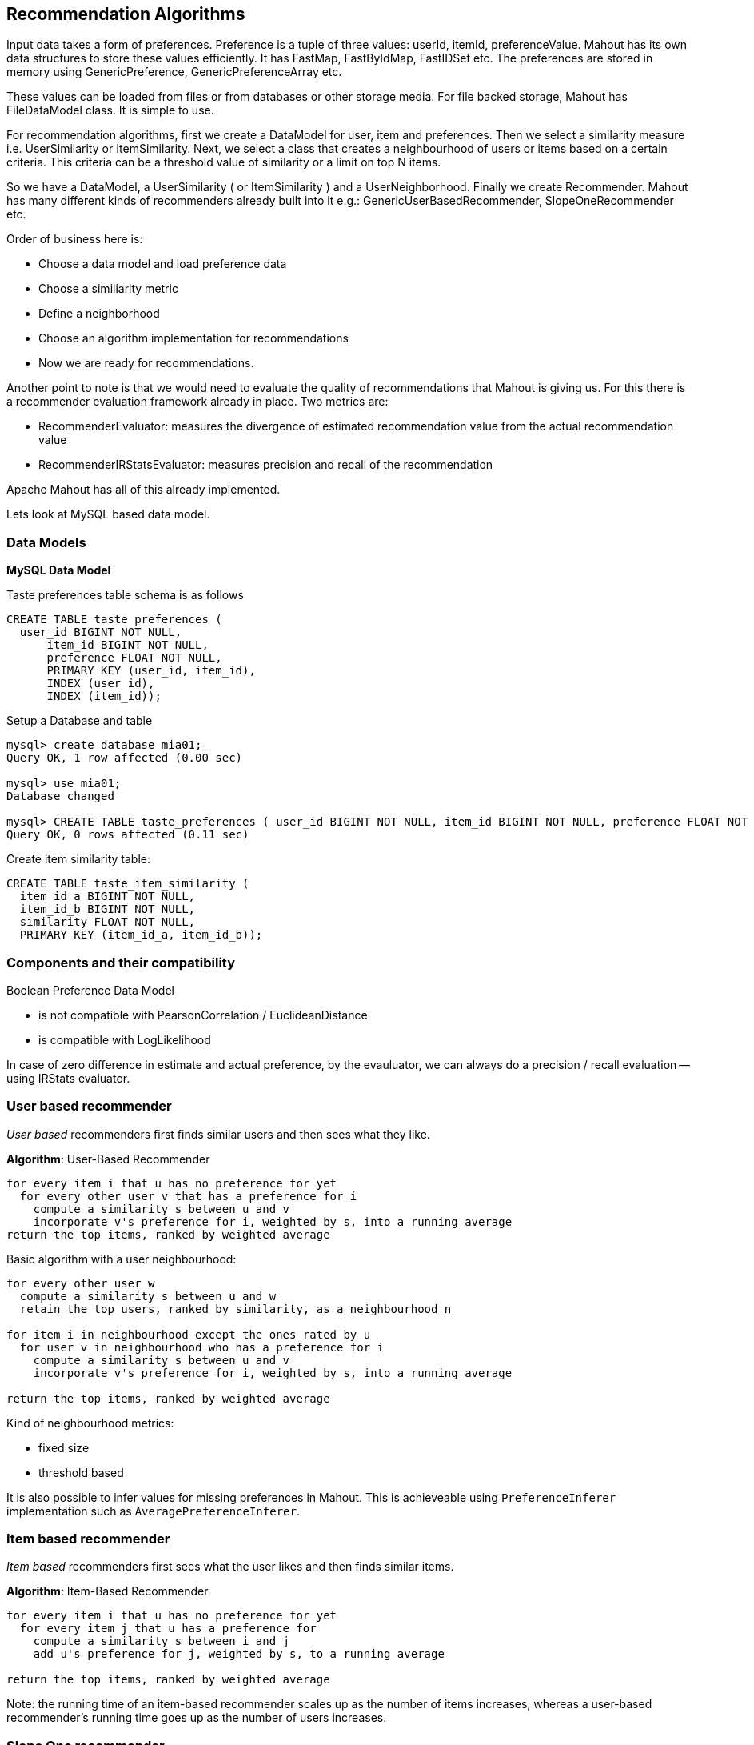 ## Recommendation Algorithms

Input data takes a form of preferences. Preference is a tuple of three values: userId, itemId, preferenceValue. Mahout has its own data structures to store these values efficiently. It has FastMap, FastByIdMap, FastIDSet etc. The preferences are stored in memory using GenericPreference, GenericPreferenceArray etc.

These values can be loaded from files or from databases or other storage media. For file backed storage, Mahout has FileDataModel class. It is simple to use.

For recommendation algorithms, first we create a DataModel for user, item and preferences. Then we select a similarity measure i.e. UserSimilarity or ItemSimilarity. Next, we select a class that creates a neighbourhood of users or items based on a certain criteria. This criteria can be a threshold value of similarity or a limit on top N items.

So we have a DataModel, a UserSimilarity ( or ItemSimilarity ) and a UserNeighborhood. Finally we create Recommender. Mahout has many different kinds of recommenders already built into it e.g.: GenericUserBasedRecommender, SlopeOneRecommender etc.

Order of business here is:

* Choose a data model and load preference data
* Choose a similiarity metric
* Define a neighborhood
* Choose an algorithm implementation for recommendations
* Now we are ready for recommendations.

Another point to note is that we would need to evaluate the quality of recommendations that Mahout is giving us. For this there is a recommender evaluation framework already in place. Two metrics are:

* RecommenderEvaluator: measures the divergence of estimated recommendation value from the actual recommendation value
* RecommenderIRStatsEvaluator: measures precision and recall of the recommendation

Apache Mahout has all of this already implemented.

Lets look at MySQL based data model.

### Data Models 

**MySQL Data Model**

Taste preferences table schema is as follows

-------------------------------------
CREATE TABLE taste_preferences (
  user_id BIGINT NOT NULL,
      item_id BIGINT NOT NULL,
      preference FLOAT NOT NULL,
      PRIMARY KEY (user_id, item_id),
      INDEX (user_id),
      INDEX (item_id));
  
-------------------------------------

Setup a Database and table

-----------------
mysql> create database mia01;
Query OK, 1 row affected (0.00 sec)

mysql> use mia01;
Database changed

mysql> CREATE TABLE taste_preferences ( user_id BIGINT NOT NULL, item_id BIGINT NOT NULL, preference FLOAT NOT NULL, PRIMARY KEY (user_id, item_id), INDEX (user_id), INDEX (item_id));
Query OK, 0 rows affected (0.11 sec)
-----------------

Create item similarity table:

--------------------------------------
CREATE TABLE taste_item_similarity (
  item_id_a BIGINT NOT NULL,
  item_id_b BIGINT NOT NULL,
  similarity FLOAT NOT NULL,
  PRIMARY KEY (item_id_a, item_id_b));
  
--------------------------------------

### Components and their compatibility

Boolean Preference Data Model

* is not compatible with PearsonCorrelation / EuclideanDistance
* is compatible with LogLikelihood

In case of zero difference in estimate and actual preference, by the
evauluator, we can always do a precision / recall evaluation -- using
IRStats evaluator.

### User based recommender

_User based_ recommenders first finds similar users and then sees what
they like.

*Algorithm*: User-Based Recommender

---------------------------------------------------------------------------
for every item i that u has no preference for yet
  for every other user v that has a preference for i
    compute a similarity s between u and v
    incorporate v's preference for i, weighted by s, into a running average
return the top items, ranked by weighted average
---------------------------------------------------------------------------

Basic algorithm with a user neighbourhood:

---------------------------------------------------------------------------
for every other user w
  compute a similarity s between u and w
  retain the top users, ranked by similarity, as a neighbourhood n

for item i in neighbourhood except the ones rated by u
  for user v in neighbourhood who has a preference for i
    compute a similarity s between u and v
    incorporate v's preference for i, weighted by s, into a running average

return the top items, ranked by weighted average
---------------------------------------------------------------------------

Kind of neighbourhood metrics:

* fixed size
* threshold based

It is also possible to infer values for missing preferences in Mahout.
This is achieveable using `PreferenceInferer` implementation such as
`AveragePreferenceInferer`.

### Item based recommender

_Item based_ recommenders first sees what the user likes and then finds
similar items.

*Algorithm*: Item-Based Recommender

-----------------------------------------------------------------
for every item i that u has no preference for yet
  for every item j that u has a preference for
    compute a similarity s between i and j
    add u's preference for j, weighted by s, to a running average
    
return the top items, ranked by weighted average
-----------------------------------------------------------------

Note: the running time of an item-based recommender scales up as the number of items increases, whereas a user-based recommender's running time goes up as the number of users increases.

### Slope One recommender

Algorithm

----------------------------------------------------------------------
Preprocessing

  for every item i
    for every other item j
      for every user u expressing preference for both i and j
        add the difference in u's preference for i and j to an average

SlopeOne Algorithm(u: User)

  for every item i for which u expresses no preference
    for every item j for which u expresses a preference
      find the average preference difference between j and i
      add this diff to u's preference value for j
      add this to a running average
   return the top items, raned by these averages
----------------------------------------------------------------------

Implementation in a pseudo-code (Following Code is Scala like)

--------------------------------------------------------------------
I = { set of all items }
U = { set of all users }
M = { (i,u,p): i in I, u in U, p is a preference value }

AvgDiff = ZeroTriangularMatrix(I.size)

for(i <- I) {
  val sumDiff = 0
  val allExcept_i = I.filter(x => x != i)
  val count = 0
  for( j <- allExcept_i)) {
    for( (u, pi, pj) <- M.findUsersFor(i,j)) {
      sumDiff += pi - pj
      count += 1
    }
  }
  AvgDiff(i)(j) = sumDiff / count
}

def slopeOne(u: User, n: Int) = {
  val notRatedItems = I.filter( x => ! u.preferredItems.contains(x))
  val ratedItems = u.preferredItems();
  val preferenceList = listForAllItems(I)
  for( i <- notRatedItems ) {
    val sumForI = 0
    val count = 0
    for( j <- ratedItems ) {
      val avgDiff = AvgDiff(i)(j)
      sumForI += u.preferenceFor(j) + avgDiff
      count += 1
    }
    val avgForI = sumForI / count
    preferenceList(i) = avgForI
  }
  preferenceList.sortBy(average).reverse().take(n)
}
--------------------------------------------------------------------

*SlopeOne Gotchas*

The difference does not take into account the number of users who
provided the ratings. Even if the rating is given for two items only by
one user, its weightage will be same as rating given by many more users.
This can be mitigated by using weigthing schemes:

* Count based weighting - more users means more weightage ( rating is
more reliable )
* Standard deviation based weighting - less standard deviation means
more reliable ratings

Diff calculation is a resource intesive process. It uses a lot of memory
as well as CPU. This can be done over offline storage. The compution can
also be distributed using Hadoop.

### SVD Recommender

Uses Matrix factorization to reduce the total data points, also summarizing them.

Issues: Slow to compute. All SVD is done in memory.

Produces good and meaningful results.

### Linear interpolation based Recommender

Implemented as KNN ( K Nearest Neighbours ).

Sample code:

----------------------------------------------------------
m = new DataModel();
ItemSimilarity s = new LogLikelihoodSimilarity(m);
Optimizer optimizer = new NonNegativeQuadraticOptimizer();
r = new KnnItemBasedRecommender(m,s,optimizer,10);
----------------------------------------------------------

### Cluster-based recommendation

A variant on user-based CF, where items are recommendd to clusters of
similar users. First all users are paritioned into clusters. Now the
recommendations are computed for group of users belonging to the
cluster.

